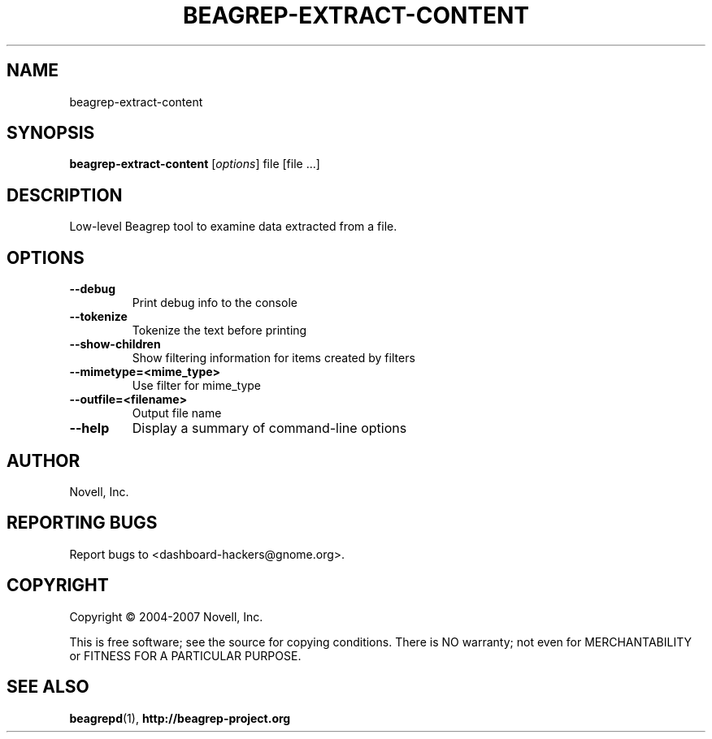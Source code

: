.\" beagrep-extract-content(8) manpage
.\"
.\" Copyright (C) 2004-2007 Novell, Inc.
.\"
.TH BEAGREP-EXTRACT-CONTENT "8" "14 Mar 2007"
.SH NAME
beagrep-extract-content
.SH SYNOPSIS
.B beagrep-extract-content
[\fIoptions\fR] file [file ...]
.SH DESCRIPTION
.PP
Low-level Beagrep tool to examine data extracted from a file.
.PP
.SH OPTIONS
.TP
.B --debug
Print debug info to the console
.TP
.B --tokenize
Tokenize the text before printing
.TP
.B --show-children
Show filtering information for items created by filters
.TP
.B --mimetype=<mime_type>
Use filter for mime_type
.TP
.B --outfile=<filename>
Output file name
.TP
.B --help
Display a summary of command-line options
.SH AUTHOR
Novell, Inc.
.SH "REPORTING BUGS"
Report bugs to <dashboard-hackers@gnome.org>.
.SH COPYRIGHT
Copyright \(co 2004-2007 Novell, Inc.
.sp
This is free software; see the source for copying conditions.  There is NO
warranty; not even for MERCHANTABILITY or FITNESS FOR A PARTICULAR PURPOSE.
.SH "SEE ALSO"
.BR beagrepd (1),
.BR http://beagrep-project.org
